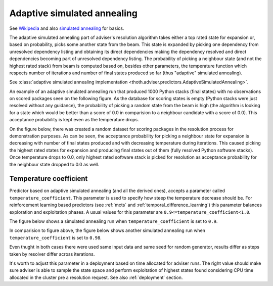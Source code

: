 .. _annealing:

Adaptive simulated annealing
----------------------------

See `Wikipedia
<https://en.wikipedia.org/wiki/Adaptive_simulated_annealing>`_ and also
`simulated annealing <https://en.wikipedia.org/wiki/Simulated_annealing>`_ for basics.

The adaptive simulated annealing part of adviser's resolution algorithm takes
either a top rated state for expansion or, based on probability, picks some
another state from the beam. This state is expanded by picking one dependency
from unresolved dependency listing and obtaining its direct dependencies making
the dependency resolved and direct dependencies becoming part of unresolved
dependency listing.  The probability of picking a neighbour state (and not the
highest rated stack) from beam is computed based on, besides other parameters,
the temperature function which respects number of iterations and number of
final states produced so far (thus "adaptive" simulated annealing).

See :class:`adaptive simulated annealing implementation
<thoth.adviser.predictors.AdaptiveSimulatedAnnealing>`.

An example of an adaptive simulated annealing run that produced 1000 Python
stacks (final states) with no observations on scored packages seen on the
following figure. As the database for scoring states is empty (Python stacks
were just resolved without any guidance), the probability of picking a random
state from the beam is high (the algorithm is looking for a state which would
be better than a score of 0.0 in comparision to a neighbour candidate with a
score of 0.0). This acceptance probability is kept even as the temperature
drops.

.. image:: ../_static/asa_no_data.png
   :target: ../_static/asa_no_data.png
   :alt: Resolving software stacks with simulated annealing with no data available.

On the figure below, there was created a random dataset for scoring packages in
the resolution process for demonstration purposes. As can be seen, the
acceptance probability for picking a neighbour state for expansion is
decreasing with number of final states produced and with decreasing temperature
during iterations. This caused picking the highest rated states for expansion
and producing final states out of them (fully resolved Python software stacks).
Once temperature drops to 0.0, only highest rated software stack is picked for
resolution as acceptance probability for the neighbour state dropped to 0.0 as
well.

.. image:: ../_static/asa_data.png
   :target: ../_static/asa_data.png
   :alt: Resolving software stacks with simulated annealing with randomized data.

Temperature coefficient
=======================

Predictor based on adaptive simulated annealing (and all the derived ones),
accepts a parameter called ``temperature_coefficient``. This parameter is used
to specify how steep the temperature decrease should be. For reinforcement
learning based predictors (see :ref:`mcts` and
:ref:`temporal_difference_learning`) this parameter balances exploration and
exploitation phases. A usual values for this parameter are
``0.9<=temperature_coefficient<1.0``.

The figure below shows a simulated annealing run when
``temperature_coefficient`` is set to ``0.9``.

.. image:: ../_static/asa_tc_09.png
   :target: ../_static/asa_tc_09.png
   :alt: Resolving software stacks with simulated annealing with randomized data and temperature coefficient set to 0.9.

In comparision to figure above, the figure below shows another simulated
annealing run when ``temperature_coefficient`` is set to ``0.98``.

.. image:: ../_static/asa_tc_098.png
   :target: ../_static/asa_tc_098.png
   :alt: Resolving software stacks with simulated annealing with randomized data and temperature coefficient set to 0.98.

Even thught in both cases there were used same input data and same seed for
random generator, results differ as steps taken by resolver differ across
iterations.

It's worth to adjust this parameter in a deployment based on time allocated for
adviser runs. The right value should make sure adviser is able to sample the
state space and perform exploitation of highest states found considering CPU
time allocated in the cluster pre a resolution request. See also
:ref:`deployment` section.
